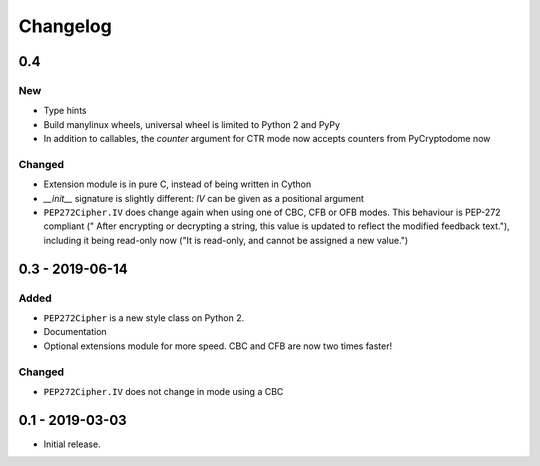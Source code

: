 Changelog
=========

0.4
---

New
***

- Type hints
- Build manylinux wheels, universal wheel is limited to Python 2 and PyPy
- In addition to callables, the *counter* argument for CTR mode now accepts counters from PyCryptodome now

Changed
*******

- Extension module is in pure C, instead of being written in Cython
- *__init__* signature is slightly different: *IV* can be given as a positional argument
- ``PEP272Cipher.IV`` does change again when using one of CBC, CFB or OFB modes.
  This behaviour is PEP-272 compliant (" After encrypting or decrypting a string, this value is updated to reflect
  the modified feedback text."), including it being read-only now ("It is read-only, and cannot be assigned a new
  value.")

0.3 - 2019-06-14
----------------

Added
*****

- ``PEP272Cipher`` is a new style class on Python 2.
- Documentation
- Optional extensions module for more speed. CBC and CFB are now two times faster!

Changed
*******

- ``PEP272Cipher.IV`` does not change in mode using a CBC

0.1 - 2019-03-03
----------------

- Initial release.
